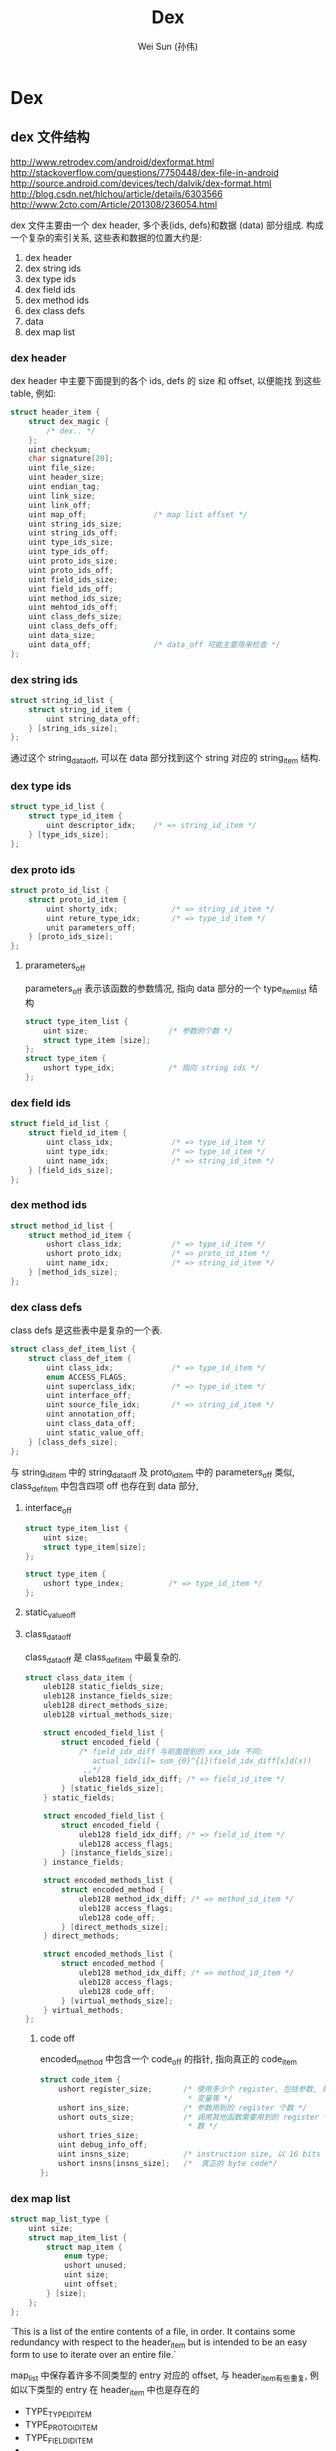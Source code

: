 #+TITLE: Dex
#+AUTHOR: Wei Sun (孙伟)
#+EMAIL: wei.sun@spreadtrum.com
* Dex
** dex 文件结构

http://www.retrodev.com/android/dexformat.html
http://stackoverflow.com/questions/7750448/dex-file-in-android
http://source.android.com/devices/tech/dalvik/dex-format.html
http://blog.csdn.net/hlchou/article/details/6303566
http://www.2cto.com/Article/201308/236054.html

dex 文件主要由一个 dex header, 多个表(ids, defs)和数据 (data) 部分组成.
构成一个复杂的索引关系, 这些表和数据的位置大约是:

1. dex header
2. dex string ids
3. dex type ids
4. dex field ids
5. dex method ids
6. dex class defs
7. data
8. dex map list

*** dex header
dex header 中主要下面提到的各个 ids, defs 的 size 和 offset, 以便能找
到这些 table, 例如:
#+BEGIN_SRC c
  struct header_item {
      struct dex_magic {
          /* dex.. */
      };
      uint checksum;
      char signature[20];
      uint file_size;
      uint header_size;
      uint endian_tag;
      uint link_size;
      uint link_off;
      uint map_off;               /* map list offset */
      uint string_ids_size;
      uint string_ids_off;
      uint type_ids_size;
      uint type_ids_off;
      uint proto_ids_size;
      uint proto_ids_off;
      uint field_ids_size;
      uint field_ids_off;
      uint method_ids_size;
      uint mehtod_ids_off;
      uint class_defs_size;
      uint class_defs_off;
      uint data_size;
      uint data_off;              /* data_off 可能主要用来检查 */
  };
  
#+END_SRC

*** dex string ids
#+BEGIN_SRC c
  struct string_id_list {
      struct string_id_item {
          uint string_data_off;
      } [string_ids_size];
  };
  
#+END_SRC

通过这个 string_data_off, 可以在 data 部分找到这个 string 对应的
string_item 结构.

*** dex type ids

#+BEGIN_SRC c
  struct type_id_list {
      struct type_id_item {
          uint descriptor_idx;    /* => string_id_item */
      } [type_ids_size];
  };
  
#+END_SRC

*** dex proto ids
#+BEGIN_SRC c
  struct proto_id_list {
      struct proto_id_item {
          uint shorty_idx;            /* => string_id_item */
          uint reture_type_idx;       /* => type_id_item */
          unit parameters_off;
      } [proto_ids_size];
  };
#+END_SRC


**** prarameters_off
parameters_off 表示该函数的参数情况, 指向 data 部分的一个
type_item_list 结构

#+BEGIN_SRC c
  struct type_item_list {
      uint size;                  /* 参数的个数 */
      struct type_item [size];
  };
  struct type_item {
      ushort type_idx;            /* 指向 string ids */
  };
#+END_SRC

*** dex field ids
#+BEGIN_SRC c
  struct field_id_list {
      struct field_id_item {
          uint class_idx;             /* => type_id_item */
          uint type_idx;              /* => type_id_item */
          uint name_idx;              /* => string_id_item */
      } [field_ids_size];
  };
#+END_SRC

*** dex method ids
#+BEGIN_SRC c
  struct method_id_list {
      struct method_id_item {
          ushort class_idx;           /* => type_id_item */
          ushort proto_idx;           /* => proto_id_item */
          uint name_idx;              /* => string_id_item */
      } [method_ids_size];
  };
  
#+END_SRC

*** dex class defs
class defs 是这些表中是复杂的一个表.

#+BEGIN_SRC c
  struct class_def_item_list {
      struct class_def_item {
          uint class_idx;             /* => type_id_item */
          enum ACCESS_FLAGS;
          uint superclass_idx;        /* => type_id_item */
          uint interface_off;
          uint source_file_idx;       /* => string_id_item */
          uint annotation_off;
          uint class_data_off;
          uint static_value_off;
      } [class_defs_size];
  };
  
#+END_SRC

与 string_id_item 中的 string_data_off 及 proto_id_item 中的
parameters_off 类似, class_def_item 中包含四项 off 也存在到 data 部分,


**** interface_off
   #+BEGIN_SRC c
     struct type_item_list {
         uint size;
         struct type_item[size];
     };
     
     struct type_item {
         ushort type_index;          /* => type_id_item */
     };
   #+END_SRC

**** static_value_off

**** class_data_off
class_data_off 是 class_def_item 中最复杂的. 

#+BEGIN_SRC c
  struct class_data_item {
      uleb128 static_fields_size;
      uleb128 instance_fields_size;
      uleb128 direct_methods_size;
      uleb128 virtual_methods_size;
  
      struct encoded_field_list {
          struct encoded_field {
              /* field_idx_diff 与前面提到的 xxx_idx 不同:
                 actual_idx[i]= sum_{0}^{i}(field_idx_diff[x]d(x))
               ,,*/
              uleb128 field_idx_diff; /* => field_id_item */
          } [static_fields_size];
      } static_fields;
  
      struct encoded_field_list {
          struct encoded_field {
              uleb128 field_idx_diff; /* => field_id_item */
              uleb128 access_flags;
          } [instance_fields_size];
      } instance_fields;
  
      struct encoded_methods_list {
          struct encoded_method {
              uleb128 method_idx_diff; /* => method_id_item */
              uleb128 access_flags;
              uleb128 code_off;
          } [direct_methods_size];
      } direct_methods;
    
      struct encoded_methods_list {
          struct encoded_method {
              uleb128 method_idx_diff; /* => method_id_item */
              uleb128 access_flags;
              uleb128 code_off;
          } [virtual_methods_size];
      } virtual_methods;
  };
#+END_SRC

***** code off
encoded_method 中包含一个 code_off 的指针, 指向真正的 code_item

#+BEGIN_SRC c
  struct code_item {
      ushort register_size;       /* 使用多少个 register, 包括参数, 局域
                                   ,* 变量等 */
      ushort ins_size;            /* 参数用到的 register 个数 */
      ushort outs_size;           /* 调用其他函数需要用到的 register 个
                                   ,* 数 */
      ushort tries_size;
      uint debug_info_off;
      uint insns_size;            /* instruction size, 以 16 bits 为单位 */
      ushort insns[insns_size];   /*  真正的 byte code*/
  };
#+END_SRC
*** dex map list
#+BEGIN_SRC c
  struct map_list_type {
      uint size;
      struct map_item_list {
          struct map_item {
              enum type;
              ushort unused;
              uint size;
              uint offset;
          } [size];
      };
  };
#+END_SRC

`This is a list of the entire contents of a file, in order. It contains
some redundancy with respect to the header_item but is intended to be
an easy form to use to iterate over an entire file.`

map_list 中保存着许多不同类型的 entry 对应的 offset, 与 header_item有些重复,
例如以下类型的 entry 在 header_item 中也是存在的

- TYPE_TYPE_ID_ITEM
- TYPE_PROTO_ID_ITEM
- TYPE_FIELD_ID_ITEM
- ...

但它也可以包含以下类型:

- TYPE_CLASS_DATA_ITEM
- TYPE_CODE_ITEM
- TYPE_STRING_DATA_ITEM
- ...

这些数据在 header_item 是不存在的, 以 CLASS_DATA_ITEM 为例, 如果不使用
中 map_list, 必须通过 header_item -> class_def_item -> class_data_item
这条路径才能找到. 有了 map_list, 代码可以用一种更简单一致的方法来遍历
整个 dex 文件.
** odex 文件结构
odex 文件对 dex 做了如下的修改:
1. 文件开头加入一个 odex header
2. dex 文件本身会被修改, 例如 xxx => xxx_quick
3. 在文件末尾加入两个数据结构: classLookup 与 registerMapPool
*** classLookup
*** registerMap
register map 主要用来帮助 dvm 知道当前各个寄存器中哪些保存着 java 对象.
以便 GC 时这些会被做为 GC Root. 
** class 文件结构
** tools
- androguard
- 010 editor

